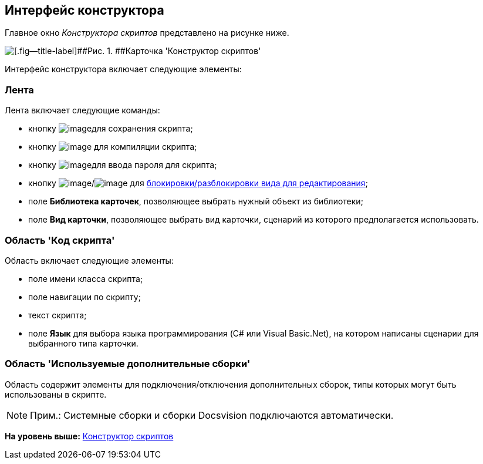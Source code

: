 [[ariaid-title1]]
== Интерфейс конструктора

Главное окно [.dfn .term]_Конструктора скриптов_ представлено на рисунке ниже.

image::images/scr_Main.png[[.fig--title-label]##Рис. 1. ##Карточка 'Конструктор скриптов']

Интерфейс конструктора включает следующие элементы:

=== Лента

Лента включает следующие команды:

* кнопку image:images/Buttons/scr_Save.png[image]для сохранения скрипта;
* кнопку image:images/Buttons/scr_ico_compilation.png[image] для компиляции скрипта;
* кнопку image:images/Buttons/scr_password.png[image]для ввода пароля для скрипта;
* кнопку image:images/Buttons/scr_KindUnlocked.png[image]/image:images/Buttons/scr_KindLocked.png[image] для xref:scr_Block_card_kind.adoc[блокировки/разблокировки вида для редактирования];
* поле [.keyword]*Библиотека карточек*, позволяющее выбрать нужный объект из библиотеки;
* поле [.keyword]*Вид карточки*, позволяющее выбрать вид карточки, сценарий из которого предполагается использовать.

=== Область 'Код скрипта'

Область включает следующие элементы:

* поле имени класса скрипта;
* поле навигации по скрипту;
* текст скрипта;
* поле [.keyword]*Язык* для выбора языка программирования (C# или Visual Basic.Net), на котором написаны сценарии для выбранного типа карточки.

=== Область 'Используемые дополнительные сборки'

Область содержит элементы для подключения/отключения дополнительных сборок, типы которых могут быть использованы в скрипте.

[NOTE]
====
[.note__title]#Прим.:# Системные сборки и сборки Docsvision подключаются автоматически.
====

*На уровень выше:* xref:../pages/ScriptDesigner.adoc[Конструктор скриптов]
